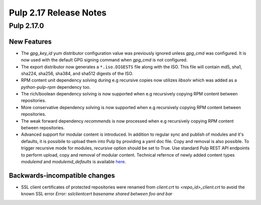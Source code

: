 =======================
Pulp 2.17 Release Notes
=======================

Pulp 2.17.0
===========

New Features
------------

* The `gpg_key_id` yum distributor configuration value was previously ignored
  unless `gpg_cmd` was configured.  It is now used with the default GPG signing
  command when `gpg_cmd` is not configured.

* The export distributor now generates a ``*.iso.DIGESTS`` file along with the ISO.
  This file will contain md5, sha1, sha224, sha256, sha384, and sha512 digests of the ISO.

* RPM content unit dependency solving during e.g recursive copies now utilizes
  `libsolv` which was added as a `python-pulp-rpm` dependency too.

* The rich/boolean dependency solving is now supported when e.g recursively
  copying RPM content between repositories.

* More conservative dependency solving is now supported when e.g recursively
  copying RPM content between repositories.

* The weak forward dependency `recommends` is now processed when e.g recursively
  copying RPM content between repositories.

* Advanced support for modular content is introduced. In addition to regular sync and publish
  of modules and it's defaults, it is possibile to upload them into Pulp by providing a yaml doc
  file. Copy and removal is also possible. To trigger recursive mode for modules, `recursive` option
  should be set to True. Use standard Pulp REST API endpoints to perform upload, copy and removal of
  modular content.
  Technical refernce of newly added content types `modulemd` and `modulemd_defaults` is available
  `here <https://docs.pulpproject.org/plugins/pulp_rpm/tech-reference/yum-plugins.html#module-metadata>`_.

Backwards-incompatible changes
------------------------------

* SSL client certificates of protected repositories were renamed from
  `client.crt` to `<repo_id>_client.crt` to avoid the known SSL error `Error:
  sslclientcert basename shared between foo and bar`
